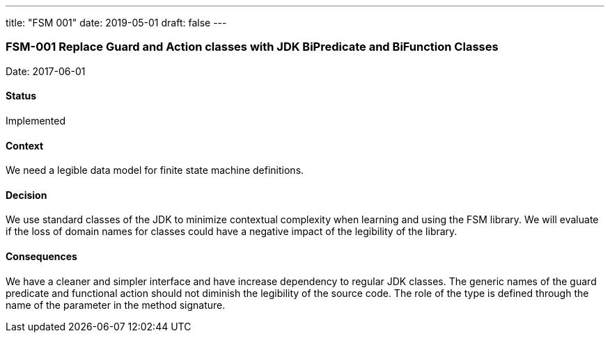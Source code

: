 ---
title: "FSM 001"
date: 2019-05-01
draft: false
---

:author: Marcel Baumann
:email: <marcel.baumann@tangly.net>
:homepage: https://www.tangly.net/
:company: https://www.tangly.net/[tangly llc]
:copyright: CC-BY-SA 4.0
:icons: font
:source-highlighter: pygments
:pygments-style: manni

=== FSM-001 Replace Guard and Action classes with JDK BiPredicate and BiFunction Classes

Date: 2017-06-01

==== Status

Implemented

==== Context

We need a legible data model for finite state machine definitions.

==== Decision

We use standard classes of the JDK to minimize contextual complexity when learning and using the FSM library. We will evaluate if the loss of
domain names for classes could have a negative impact of the legibility of the library.

==== Consequences

We have a cleaner and simpler interface and have increase dependency to regular JDK classes. The generic names of the guard predicate and functional
action should not diminish the legibility of the source code. The role of the type is defined through the name of the parameter in the method
signature.


